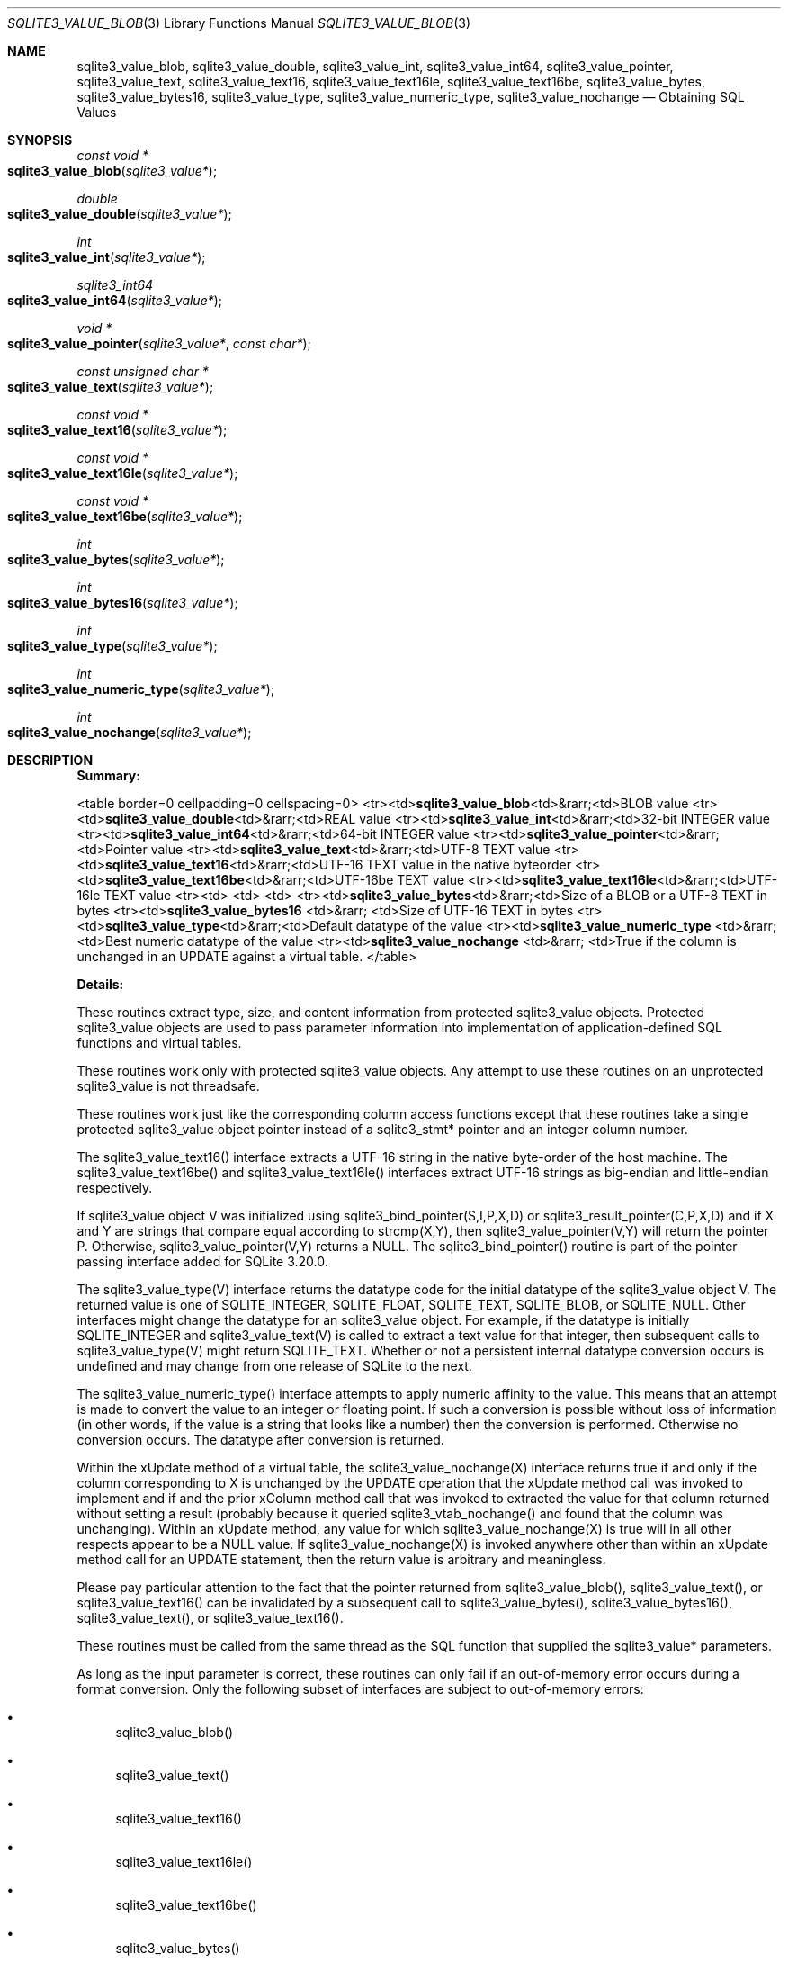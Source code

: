 .Dd December 19, 2018
.Dt SQLITE3_VALUE_BLOB 3
.Os
.Sh NAME
.Nm sqlite3_value_blob ,
.Nm sqlite3_value_double ,
.Nm sqlite3_value_int ,
.Nm sqlite3_value_int64 ,
.Nm sqlite3_value_pointer ,
.Nm sqlite3_value_text ,
.Nm sqlite3_value_text16 ,
.Nm sqlite3_value_text16le ,
.Nm sqlite3_value_text16be ,
.Nm sqlite3_value_bytes ,
.Nm sqlite3_value_bytes16 ,
.Nm sqlite3_value_type ,
.Nm sqlite3_value_numeric_type ,
.Nm sqlite3_value_nochange
.Nd Obtaining SQL Values
.Sh SYNOPSIS
.Ft const void *
.Fo sqlite3_value_blob
.Fa "sqlite3_value*"
.Fc
.Ft double 
.Fo sqlite3_value_double
.Fa "sqlite3_value*"
.Fc
.Ft int 
.Fo sqlite3_value_int
.Fa "sqlite3_value*"
.Fc
.Ft sqlite3_int64 
.Fo sqlite3_value_int64
.Fa "sqlite3_value*"
.Fc
.Ft void *
.Fo sqlite3_value_pointer
.Fa "sqlite3_value*"
.Fa "const char*"
.Fc
.Ft const unsigned char *
.Fo sqlite3_value_text
.Fa "sqlite3_value*"
.Fc
.Ft const void *
.Fo sqlite3_value_text16
.Fa "sqlite3_value*"
.Fc
.Ft const void *
.Fo sqlite3_value_text16le
.Fa "sqlite3_value*"
.Fc
.Ft const void *
.Fo sqlite3_value_text16be
.Fa "sqlite3_value*"
.Fc
.Ft int 
.Fo sqlite3_value_bytes
.Fa "sqlite3_value*"
.Fc
.Ft int 
.Fo sqlite3_value_bytes16
.Fa "sqlite3_value*"
.Fc
.Ft int 
.Fo sqlite3_value_type
.Fa "sqlite3_value*"
.Fc
.Ft int 
.Fo sqlite3_value_numeric_type
.Fa "sqlite3_value*"
.Fc
.Ft int 
.Fo sqlite3_value_nochange
.Fa "sqlite3_value*"
.Fc
.Sh DESCRIPTION
\fBSummary:\fP 
.Bd -ragged
<table border=0 cellpadding=0 cellspacing=0> <tr><td>\fBsqlite3_value_blob\fP<td>&rarr;<td>BLOB
value <tr><td>\fBsqlite3_value_double\fP<td>&rarr;<td>REAL value <tr><td>\fBsqlite3_value_int\fP<td>&rarr;<td>32-bit
INTEGER value <tr><td>\fBsqlite3_value_int64\fP<td>&rarr;<td>64-bit INTEGER
value <tr><td>\fBsqlite3_value_pointer\fP<td>&rarr;<td>Pointer value <tr><td>\fBsqlite3_value_text\fP<td>&rarr;<td>UTF-8
TEXT value <tr><td>\fBsqlite3_value_text16\fP<td>&rarr;<td>UTF-16 TEXT value
in the native byteorder <tr><td>\fBsqlite3_value_text16be\fP<td>&rarr;<td>UTF-16be
TEXT value <tr><td>\fBsqlite3_value_text16le\fP<td>&rarr;<td>UTF-16le TEXT
value <tr><td> <td> <td>  <tr><td>\fBsqlite3_value_bytes\fP<td>&rarr;<td>Size
of a BLOB or a UTF-8 TEXT in bytes <tr><td>\fBsqlite3_value_bytes16  \fP
<td>&rarr;  <td>Size of UTF-16 TEXT in bytes <tr><td>\fBsqlite3_value_type\fP<td>&rarr;<td>Default
datatype of the value <tr><td>\fBsqlite3_value_numeric_type  \fP <td>&rarr;  <td>Best
numeric datatype of the value <tr><td>\fBsqlite3_value_nochange  \fP <td>&rarr;  <td>True
if the column is unchanged in an UPDATE against a virtual table.
</table>
.Ed
.Pp
\fBDetails:\fP 
.Pp
These routines extract type, size, and content information from protected sqlite3_value
objects.
Protected sqlite3_value objects are used to pass parameter information
into implementation of application-defined SQL functions
and virtual tables.
.Pp
These routines work only with protected sqlite3_value
objects.
Any attempt to use these routines on an unprotected sqlite3_value
is not threadsafe.
.Pp
These routines work just like the corresponding column access functions
except that these routines take a single protected sqlite3_value
object pointer instead of a sqlite3_stmt* pointer and
an integer column number.
.Pp
The sqlite3_value_text16() interface extracts a UTF-16 string in the
native byte-order of the host machine.
The sqlite3_value_text16be() and sqlite3_value_text16le() interfaces
extract UTF-16 strings as big-endian and little-endian respectively.
.Pp
If sqlite3_value object V was initialized using sqlite3_bind_pointer(S,I,P,X,D)
or sqlite3_result_pointer(C,P,X,D) and
if X and Y are strings that compare equal according to strcmp(X,Y),
then sqlite3_value_pointer(V,Y) will return the pointer P.
Otherwise, sqlite3_value_pointer(V,Y) returns a NULL.
The sqlite3_bind_pointer() routine is part of the pointer passing interface
added for SQLite 3.20.0.
.Pp
The sqlite3_value_type(V) interface returns the  datatype code
for the initial datatype of the sqlite3_value object V.
The returned value is one of SQLITE_INTEGER, SQLITE_FLOAT,
SQLITE_TEXT, SQLITE_BLOB, or SQLITE_NULL.
Other interfaces might change the datatype for an sqlite3_value object.
For example, if the datatype is initially SQLITE_INTEGER and sqlite3_value_text(V)
is called to extract a text value for that integer, then subsequent
calls to sqlite3_value_type(V) might return SQLITE_TEXT.
Whether or not a persistent internal datatype conversion occurs is
undefined and may change from one release of SQLite to the next.
.Pp
The sqlite3_value_numeric_type() interface attempts to apply numeric
affinity to the value.
This means that an attempt is made to convert the value to an integer
or floating point.
If such a conversion is possible without loss of information (in other
words, if the value is a string that looks like a number) then the
conversion is performed.
Otherwise no conversion occurs.
The  datatype after conversion is returned.
.Pp
Within the xUpdate method of a virtual table, the
sqlite3_value_nochange(X) interface returns true if and only if the
column corresponding to X is unchanged by the UPDATE operation that
the xUpdate method call was invoked to implement and if and the prior
xColumn method call that was invoked to extracted the value
for that column returned without setting a result (probably because
it queried sqlite3_vtab_nochange() and found
that the column was unchanging).
Within an xUpdate method, any value for which sqlite3_value_nochange(X)
is true will in all other respects appear to be a NULL value.
If sqlite3_value_nochange(X) is invoked anywhere other than within
an xUpdate method call for an UPDATE statement, then the return
value is arbitrary and meaningless.
.Pp
Please pay particular attention to the fact that the pointer returned
from sqlite3_value_blob(), sqlite3_value_text(),
or sqlite3_value_text16() can be invalidated
by a subsequent call to sqlite3_value_bytes(),
sqlite3_value_bytes16(), sqlite3_value_text(),
or sqlite3_value_text16().
.Pp
These routines must be called from the same thread as the SQL function
that supplied the sqlite3_value* parameters.
.Pp
As long as the input parameter is correct, these routines can only
fail if an out-of-memory error occurs during a format conversion.
Only the following subset of interfaces are subject to out-of-memory
errors: 
.Bl -bullet
.It
sqlite3_value_blob() 
.It
sqlite3_value_text() 
.It
sqlite3_value_text16() 
.It
sqlite3_value_text16le() 
.It
sqlite3_value_text16be() 
.It
sqlite3_value_bytes() 
.It
sqlite3_value_bytes16() 
.El
.Pp
If an out-of-memory error occurs, then the return value from these
routines is the same as if the column had contained an SQL NULL value.
Valid SQL NULL returns can be distinguished from out-of-memory errors
by invoking the sqlite3_errcode() immediately after
the suspect return value is obtained and before any other SQLite interface
is called on the same database connection.
.Sh SEE ALSO
.Xr sqlite3_create_function 3 ,
.Xr sqlite3_column_blob 3 ,
.Xr sqlite3 3 ,
.Xr sqlite3_value 3 ,
.Xr sqlite3_errcode 3 ,
.Xr sqlite3_value 3 ,
.Xr sqlite3_value_blob 3 ,
.Xr sqlite3_vtab_nochange 3 ,
.Xr SQLITE_INTEGER 3 ,
.Xr sqlite3_value 3
